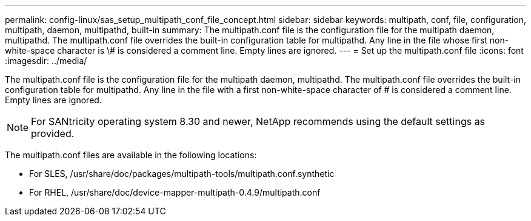 ---
permalink: config-linux/sas_setup_multipath_conf_file_concept.html
sidebar: sidebar
keywords: multipath, conf, file, configuration, multipath, daemon, multipathd, built-in
summary: The multipath.conf file is the configuration file for the multipath daemon, multipathd. The multipath.conf file overrides the built-in configuration table for multipathd. Any line in the file whose first non-white-space character is \# is considered a comment line. Empty lines are ignored.
---
= Set up the multipath.conf file
:icons: font
:imagesdir: ../media/

[.lead]
The multipath.conf file is the configuration file for the multipath daemon, multipathd. The multipath.conf file overrides the built-in configuration table for multipathd. Any line in the file with a first non-white-space character of # is considered a comment line. Empty lines are ignored.

NOTE: For SANtricity operating system 8.30 and newer, NetApp recommends using the default settings as provided.

The multipath.conf files are available in the following locations:

* For SLES, /usr/share/doc/packages/multipath-tools/multipath.conf.synthetic
* For RHEL, /usr/share/doc/device-mapper-multipath-0.4.9/multipath.conf
